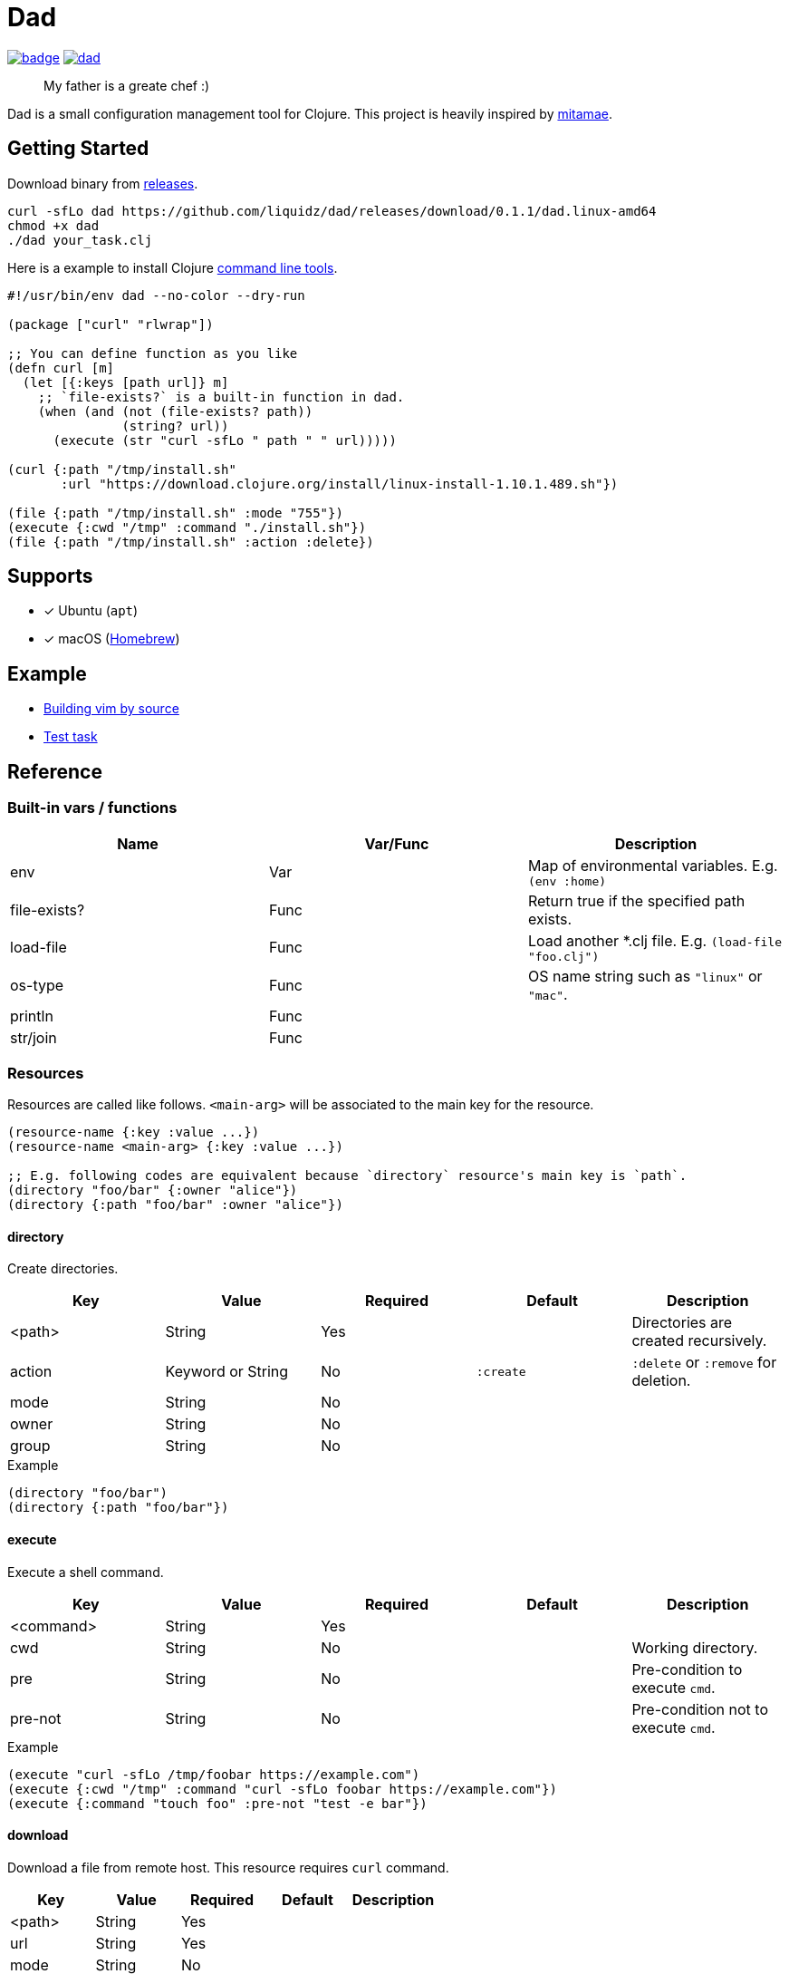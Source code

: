 = Dad

image:https://github.com/liquidz/dad/workflows/test/badge.svg[link="https://github.com/liquidz/dad/actions"]
image:https://img.shields.io/github/release/liquidz/dad.svg?logo=Github[link="https://github.com/liquidz/dad/releases"]

> My father is a greate chef :)

Dad is a small configuration management tool for Clojure.
This project is heavily inspired by https://github.com/itamae-kitchen/mitamae[mitamae].

== Getting Started

Download binary from https://github.com/liquidz/dad/releases[releases].
[source,terminal]
----
curl -sfLo dad https://github.com/liquidz/dad/releases/download/0.1.1/dad.linux-amd64
chmod +x dad
./dad your_task.clj
----

Here is a example to install Clojure https://clojure.org/guides/deps_and_cli[command line tools].
[source,clojure]
----
#!/usr/bin/env dad --no-color --dry-run

(package ["curl" "rlwrap"])

;; You can define function as you like
(defn curl [m]
  (let [{:keys [path url]} m]
    ;; `file-exists?` is a built-in function in dad.
    (when (and (not (file-exists? path))
               (string? url))
      (execute (str "curl -sfLo " path " " url)))))

(curl {:path "/tmp/install.sh"
       :url "https://download.clojure.org/install/linux-install-1.10.1.489.sh"})

(file {:path "/tmp/install.sh" :mode "755"})
(execute {:cwd "/tmp" :command "./install.sh"})
(file {:path "/tmp/install.sh" :action :delete})
----

== Supports

- [x] Ubuntu (`apt`)
- [x] macOS (link:https://brew.sh[Homebrew])

== Example

- link:./example/vim[Building vim by source]
- link:./test/resources/test_task/tasks.clj[Test task]

== Reference

=== Built-in vars / functions

|===
| Name         | Var/Func | Description

| env          | Var      | Map of environmental variables. E.g. `(env :home)`
| file-exists? | Func     | Return true if the specified path exists.
| load-file    | Func     | Load another *.clj file. E.g. `(load-file "foo.clj")`
| os-type      | Func     | OS name string such as `"linux"` or `"mac"`.
| println      | Func     |
| str/join     | Func     |
|===

=== Resources

Resources are called like follows.
`<main-arg>` will be associated to the main key for the resource.

[source,clojure]
----
(resource-name {:key :value ...})
(resource-name <main-arg> {:key :value ...})

;; E.g. following codes are equivalent because `directory` resource's main key is `path`.
(directory "foo/bar" {:owner "alice"})
(directory {:path "foo/bar" :owner "alice"})
----

==== directory
// {{{
Create directories.

|===
| Key | Value | Required | Default | Description

| <path> | String            | Yes |           | Directories are created recursively.
| action | Keyword or String | No  | `:create` | `:delete` or `:remove` for deletion.
| mode   | String            | No  |           |
| owner  | String            | No  |           |
| group  | String            | No  |           |
|===

[source,clojure]
.Example
----
(directory "foo/bar")
(directory {:path "foo/bar"})
----

==== execute

Execute a shell command.

|===
| Key | Value | Required | Default | Description

| <command> | String | Yes |  |
| cwd       | String | No  |  | Working directory.
| pre       | String | No  |  | Pre-condition to execute `cmd`.
| pre-not   | String | No  |  | Pre-condition not to execute `cmd`.
|===

[source,clojure]
.Example
----
(execute "curl -sfLo /tmp/foobar https://example.com")
(execute {:cwd "/tmp" :command "curl -sfLo foobar https://example.com"})
(execute {:command "touch foo" :pre-not "test -e bar"})
----
// }}}

==== download
// {{{
Download a file from remote host.
This resource requires `curl` command.

|===
| Key | Value | Required | Default | Description

| <path> | String | Yes |  |
| url    | String | Yes |  |
| mode   | String | No  |  |
| owner  | String | No  |  |
| group  | String | No  |  |
|===

[source,clojure]
.Example
----
(download "foobar" {:url "https://example.com"})
(download "foobar" {:path "foobar" :url "https://example.com"})
----
// }}}

==== file
// {{{
Create a file.

|===
| Key | Value | Required | Default | Description

| <path> | String            | Yes |           |
| action | Keyword or String | No  | `:create` | `:delete` or `:remove` for deletion.
| mode   | String            | No  |           |
| owner  | String            | No  |           |
| group  | String            | No  |           |
|===

[source,clojure]
.Example
----
(file "foobar" {:mode "755"})
(file {:path "foobar" :mode "755"})
----
// }}}

==== git
// {{{
Execute `git` command.

|===
| Key | Value | Required | Default | Description

| <path>   | String | Yes |            |
| url      | String | Yes |            |
| revision | String | No  | `"master"` |
| mode     | String | No  |            |
| owner    | String | No  |            |
| group    | String | No  |            |
|===

[source,clojure]
.Example
----
(git "dad-source" {:url "https://github.com/liquidz/dad"})
(git {:path "dad-source" :url "https://github.com/liquidz/dad"})
----
// }}}

==== link
// {{{
Create a symbolic link.

|===
| Key | Value | Required | Default | Description

| <path> | String | Yes |  | Link path.
| to     | String | Yes |  | Destination path.
|===

[source,clojure]
.Example
----
(link "~/.lein/profiles.clj" {:to "/path/to/your/dotfiles/profiles.clj"})
(link {:path "~/.lein/profiles.clj" :to "/path/to/your/dotfiles/profiles.clj"})
----
// }}}

==== package
// {{{
Install packages.

|===
| Key | Value | Required | Default | Description

| <name> | String or String list | Yes |            |
| action | Keyword or String     | no  | `:install` | `:uninstall` or `:remove` for uninstallation.
|===

[source,clojure]
.Example
----
(package "vim")
(package {:name "vim"})
----
// }}}

==== template
// {{{
Create a text file from the specified template files.

|===
| Key | Value | Required | Default | Description

| <path>    | String | Yes |      |
| source    | String | Yes |      | Source template file.
| variables | Map    | No  | `{}` | Variables to inject to template file.
| mode      | String | No  |      |
| owner     | String | No  |      |
| group     | String | No  |      |
|===

.Example template
----
hello {{msg}}
----

[source,clojure]
.Example
----
(template "result.txt" {:source "source.txt" :variables {:msg "world"}})
(template {:path "result.txt" :source "source.txt" :variables {:msg "world"}})
----
// }}}

== License

Copyright © 2019 https://twitter.com/uochan[Masashi Iizuka]

This program and the accompanying materials are made available under the
terms of the Eclipse Public License 2.0 which is available at
http://www.eclipse.org/legal/epl-2.0.

This Source Code may also be made available under the following Secondary
Licenses when the conditions for such availability set forth in the Eclipse
Public License, v. 2.0 are satisfied: GNU General Public License as published by
the Free Software Foundation, either version 2 of the License, or (at your
option) any later version, with the GNU Classpath Exception which is available
at https://www.gnu.org/software/classpath/license.html.
// vim:fdm=marker:fdl=0
